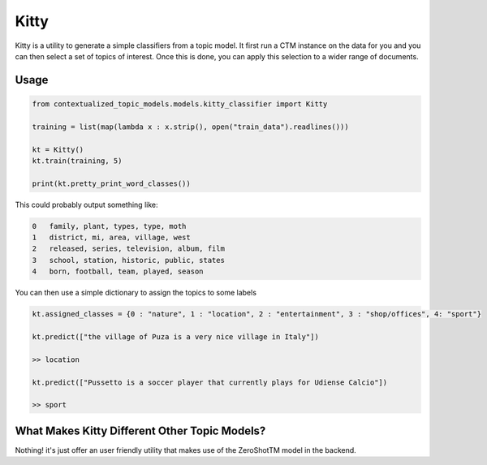 .. highlight:: shell

=====
Kitty
=====

Kitty is a utility to generate a simple classifiers from a topic model. It first run
a CTM instance on the data for you and you can then select a set of topics of interest. Once
this is done, you can apply this selection to a wider range of documents.

Usage
=====

.. code-block:: python

    from contextualized_topic_models.models.kitty_classifier import Kitty

    training = list(map(lambda x : x.strip(), open("train_data").readlines()))

    kt = Kitty()
    kt.train(training, 5)

    print(kt.pretty_print_word_classes())

This could probably output something like:

.. code-block:: shell

    0	family, plant, types, type, moth
    1	district, mi, area, village, west
    2	released, series, television, album, film
    3	school, station, historic, public, states
    4	born, football, team, played, season

You can then use a simple dictionary to assign the topics to some labels

.. code-block:: python

    kt.assigned_classes = {0 : "nature", 1 : "location", 2 : "entertainment", 3 : "shop/offices", 4: "sport"}

    kt.predict(["the village of Puza is a very nice village in Italy"])

    >> location

    kt.predict(["Pussetto is a soccer player that currently plays for Udiense Calcio"])

    >> sport

What Makes Kitty Different Other Topic Models?
==============================================

Nothing! it's just offer an user friendly utility that makes
use of the ZeroShotTM model in the backend.


